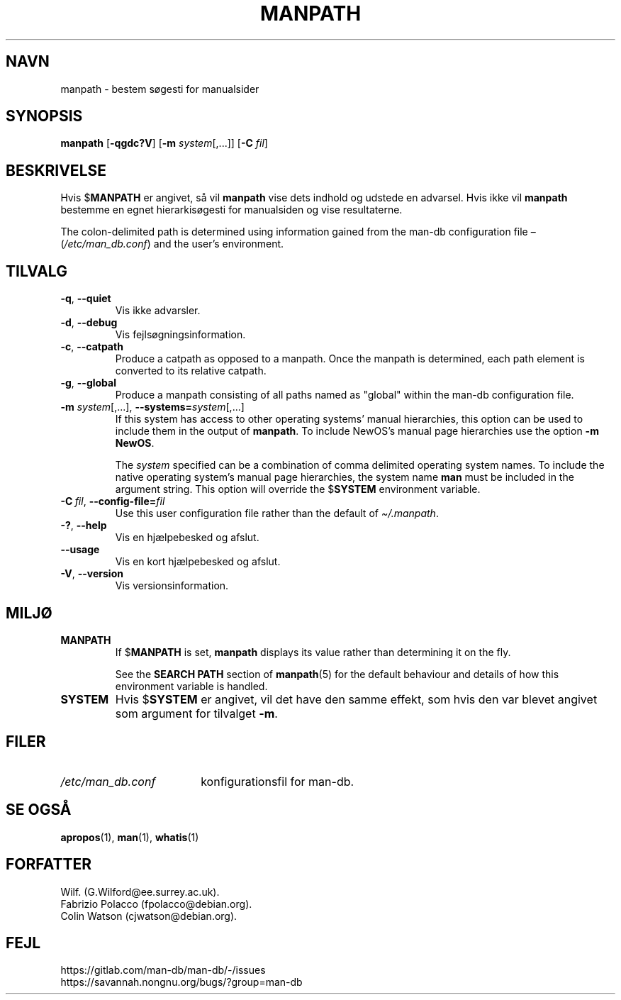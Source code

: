 .\" Man page for manpath
.\"
.\" Copyright (C) 1995, Graeme W. Wilford. (Wilf.)
.\" Copyright (C) 2001-2019 Colin Watson.
.\"
.\" You may distribute under the terms of the GNU General Public
.\" License as specified in the docs/COPYING.GPLv2 file that comes with the
.\" man-db distribution.
.\"
.\" Sun Jan 22 22:15:17 GMT 1995 Wilf. (G.Wilford@ee.surrey.ac.uk)
.\"
.pc ""
.\"*******************************************************************
.\"
.\" This file was generated with po4a. Translate the source file.
.\"
.\"*******************************************************************
.TH MANPATH 1 2024-04-05 2.12.1 "Værktøjer til manualsider"
.SH NAVN
manpath \- bestem søgesti for manualsider
.SH SYNOPSIS
\fBmanpath\fP [\|\fB\-qgdc?V\fP\|] [\|\fB\-m\fP \fIsystem\fP\|[\|,.\|.\|.\|]\|] [\|\fB\-C\fP
\fIfil\fP\|]
.SH BESKRIVELSE
Hvis $\fBMANPATH\fP er angivet, så vil \fBmanpath\fP vise dets indhold og
udstede en advarsel. Hvis ikke vil \fBmanpath\fP bestemme en egnet
hierarkisøgesti for manualsiden og vise resultaterne.

The colon\-delimited path is determined using information gained from the
man\-db configuration file \(en (\fI/etc/man_db.conf\fP)  and the user's
environment.
.SH TILVALG
.TP 
.if  !'po4a'hide' .BR \-q ", " \-\-quiet
Vis ikke advarsler.
.TP 
.if  !'po4a'hide' .BR \-d ", " \-\-debug
Vis fejlsøgningsinformation.
.TP 
.if  !'po4a'hide' .BR \-c ", " \-\-catpath
Produce a catpath as opposed to a manpath.  Once the manpath is determined,
each path element is converted to its relative catpath.
.TP 
.if  !'po4a'hide' .BR \-g ", " \-\-global
Produce a manpath consisting of all paths named as "global" within the
man\-db configuration file.
.TP 
\fB\-m\fP \fIsystem\fP\|[\|,.\|.\|.\|]\|, \fB\-\-systems=\fP\fIsystem\fP\|[\|,.\|.\|.\|]
If this system has access to other operating systems' manual hierarchies,
this option can be used to include them in the output of \fBmanpath\fP.  To
include NewOS's manual page hierarchies use the option \fB\-m\fP \fBNewOS\fP.

The \fIsystem\fP specified can be a combination of comma delimited operating
system names.  To include the native operating system's manual page
hierarchies, the system name \fBman\fP must be included in the argument
string.  This option will override the $\fBSYSTEM\fP environment variable.
.TP 
\fB\-C\ \fP\fIfil\fP,\ \fB\-\-config\-file=\fP\fIfil\fP
Use this user configuration file rather than the default of
\fI\(ti/.manpath\fP.
.TP 
.if  !'po4a'hide' .BR \-? ", " \-\-help
Vis en hjælpebesked og afslut.
.TP 
.if  !'po4a'hide' .B \-\-usage
Vis en kort hjælpebesked og afslut.
.TP 
.if  !'po4a'hide' .BR \-V ", " \-\-version
Vis versionsinformation.
.SH MILJØ
.TP 
.if  !'po4a'hide' .B MANPATH
If $\fBMANPATH\fP is set, \fBmanpath\fP displays its value rather than
determining it on the fly.

See the \fBSEARCH PATH\fP section of \fBmanpath\fP(5)  for the default behaviour
and details of how this environment variable is handled.
.TP 
.if  !'po4a'hide' .B SYSTEM
Hvis $\fBSYSTEM\fP er angivet, vil det have den samme effekt, som hvis den var
blevet angivet som argument for tilvalget \fB\-m\fP.
.SH FILER
.TP  \w'/etc/man_db.conf'u+2n
.if  !'po4a'hide' .I /etc/man_db.conf
konfigurationsfil for man\-db.
.SH "SE OGSÅ"
.if  !'po4a'hide' .BR apropos (1),
.if  !'po4a'hide' .BR man (1),
.if  !'po4a'hide' .BR whatis (1)
.SH FORFATTER
.nf
.if  !'po4a'hide' Wilf.\& (G.Wilford@ee.surrey.ac.uk).
.if  !'po4a'hide' Fabrizio Polacco (fpolacco@debian.org).
.if  !'po4a'hide' Colin Watson (cjwatson@debian.org).
.fi
.SH FEJL
.if  !'po4a'hide' https://gitlab.com/man-db/man-db/-/issues
.br
.if  !'po4a'hide' https://savannah.nongnu.org/bugs/?group=man-db
